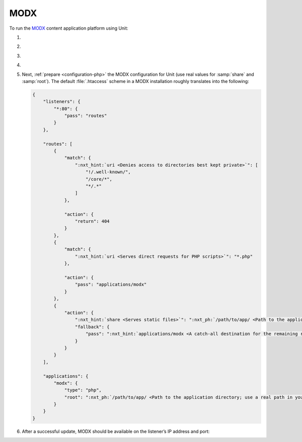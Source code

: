 .. |app| replace:: MODX
.. |mod| replace:: PHP
.. |app-preq| replace:: prerequisites
.. _app-preq: https://docs.modx.com/current/en/getting-started/server-requirements
.. |app-link| replace:: core files
.. _app-link: https://modx.com/download

####
MODX
####

To run the `MODX <https://modx.com>`_ content application platform using Unit:

#. .. include:: ../include/howto_install_unit.rst

#. .. include:: ../include/howto_install_prereq.rst

#. .. include:: ../include/howto_install_app.rst

#. .. include:: ../include/howto_change_ownership.rst

#. Next, :ref:`prepare <configuration-php>` the |app| configuration for Unit
   (use real values for :samp:`share` and :samp:`root`).  The default
   :file:`.htaccess` scheme in a |app| installation roughly translates into the
   following:

   .. code-block:: json

      {
          "listeners": {
              "*:80": {
                  "pass": "routes"
              }
          },

          "routes": [
              {
                  "match": {
                      ":nxt_hint:`uri <Denies access to directories best kept private>`": [
                          "!/.well-known/",
                          "/core/*",
                          "*/.*"
                      ]
                  },

                  "action": {
                      "return": 404
                  }
              },
              {
                  "match": {
                      ":nxt_hint:`uri <Serves direct requests for PHP scripts>`": "*.php"
                  },

                  "action": {
                      "pass": "applications/modx"
                  }
              },
              {
                  "action": {
                      ":nxt_hint:`share <Serves static files>`": ":nxt_ph:`/path/to/app/ <Path to the application directory; use a real path in your configuration>`",
                      "fallback": {
                          "pass": ":nxt_hint:`applications/modx <A catch-all destination for the remaining requests>`"
                      }
                  }
              }
          ],

          "applications": {
              "modx": {
                  "type": "php",
                  "root": ":nxt_ph:`/path/to/app/ <Path to the application directory; use a real path in your configuration>`"
              }
          }
      }

#. .. include:: ../include/howto_upload_config.rst

   After a successful update, |app| should be available on the listener’s IP
   address and port:

   .. image:: ../images/modx.png
      :width: 100%
      :alt: MODX on Unit - Manager Screen
